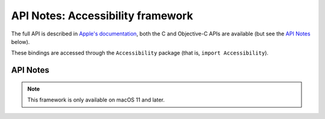 API Notes: Accessibility framework
=============================

The full API is described in `Apple's documentation`__, both
the C and Objective-C APIs are available (but see the `API Notes`_ below).

.. __: https://developer.apple.com/documentation/accessibility/?preferredLanguage=occ

These bindings are accessed through the ``Accessibility`` package (that is, ``import Accessibility``).


API Notes
---------

.. note::

   This framework is only available on macOS 11 and later.
